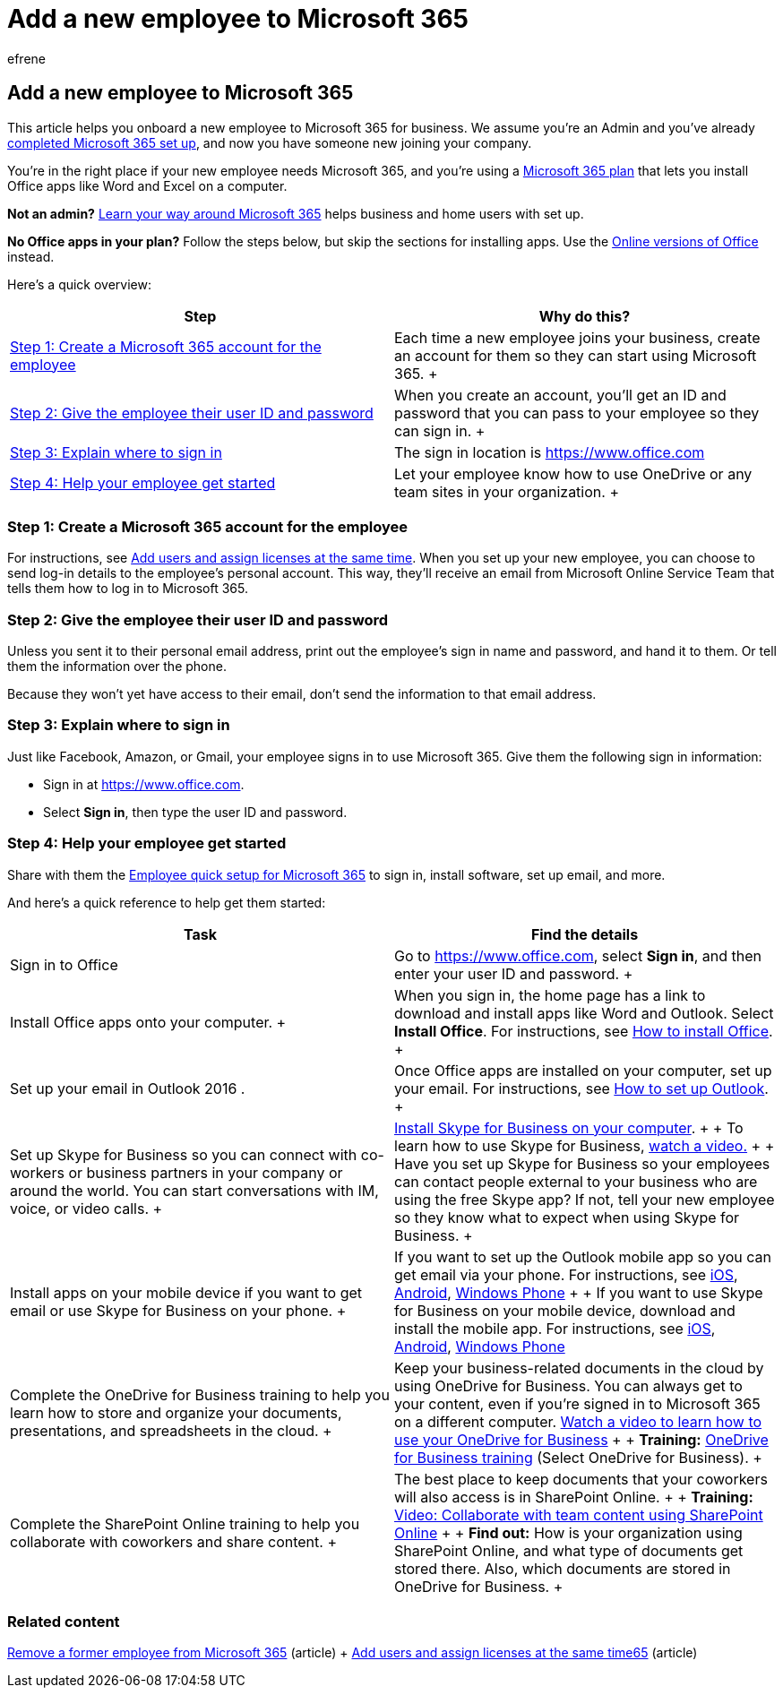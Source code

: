 = Add a new employee to Microsoft 365
:audience: Admin
:author: efrene
:description: Admins can learn how to add new employees to Microsoft 365 for business and give them access to email, Skype, and Office apps.
:f1.keywords: ["NOCSH"]
:manager: scotv
:ms.assetid: 9cdfa29d-7681-4af2-a79d-3e72e7ab9778
:ms.author: efrene
:ms.collection: ["M365-subscription-management", "Adm_O365", "Adm_TOC"]
:ms.custom: ["MSStore_Link", "AdminSurgePortfolio", "okr_smb", "AdminTemplateSet"]
:ms.localizationpriority: medium
:ms.service: o365-administration
:ms.topic: article
:search.appverid: ["MET150", "MOE150"]

== Add a new employee to Microsoft 365

This article helps you onboard a new employee to Microsoft 365 for business.
We assume you're an Admin and you've already xref:../setup/setup.adoc[completed Microsoft 365 set up], and now you have someone new joining your company.

You're in the right place if your new employee needs Microsoft 365, and you're using a https://products.office.com/business/compare-office-365-for-business-plans[Microsoft 365 plan] that lets you install Office apps like Word and Excel on a computer.

*Not an admin?* https://support.microsoft.com/office/396b8d9e-e118-42d0-8a0d-87d1f2f055fb[Learn your way around Microsoft 365] helps business and home users with set up.

*No Office apps in your plan?* Follow the steps below, but skip the sections for installing apps.
Use the https://support.microsoft.com/office/91a4ec74-67fe-4a84-a268-f6bdf3da1804[Online versions of Office] instead.

Here's a quick overview:

|===
| *Step* | *Why do this?*

| <<step-1-create-a-microsoft-365-account-for-the-employee,Step 1: Create a Microsoft 365 account for the employee>> +
| Each time a new employee joins your business, create an account for them so they can start using Microsoft 365.
+

| <<step-2-give-the-employee-their-user-id-and-password,Step 2: Give the employee their user ID and password>> +
| When you create an account, you'll get an ID and password that you can pass to your employee so they can sign in.
+

| <<step-3-explain-where-to-sign-in,Step 3: Explain where to sign in>> +
| The sign in location is https://www.office.com +

| <<step-4-help-your-employee-get-started,Step 4: Help your employee get started>> +
| Let your employee know how to use OneDrive or any team sites in your organization.
+
|===

=== Step 1: Create a Microsoft 365 account for the employee

For instructions, see xref:add-users.adoc[Add users and assign licenses at the same time].
When you set up your new employee, you can choose to send log-in details to the employee's personal account.
This way, they'll receive an email from Microsoft Online Service Team that tells them how to log in to Microsoft 365.

=== Step 2: Give the employee their user ID and password

Unless you sent it to their personal email address, print out the employee's sign in name and password, and hand it to them.
Or tell them the information over the phone.

Because they won't yet have access to their email, don't send the information to that email address.

=== Step 3: Explain where to sign in

Just like Facebook, Amazon, or Gmail, your employee signs in to use Microsoft 365.
Give them the following sign in information:

* Sign in at https://www.office.com.
* Select *Sign in*, then type the user ID and password.

=== Step 4: Help your employee get started

Share with them the xref:../setup/employee-quick-setup.adoc[Employee quick setup for Microsoft 365] to sign in, install software, set up email, and more.

And here's a quick reference to help get them started:

|===
| *Task* | *Find the details*

| Sign in to Office  +
| Go to https://www.office.com, select *Sign in*, and then enter your user ID and password.
+

| Install Office apps onto your computer.
+  +
| When you sign in, the home page has a link to download and install apps like Word and Outlook.
Select *Install Office*.
For instructions, see https://support.microsoft.com/office/4414eaaf-0478-48be-9c42-23adc4716658[How to install Office].
+

| Set up your email in Outlook 2016 .  +
| Once Office apps are installed on your computer, set up your email.
For instructions, see https://support.microsoft.com/office/6e27792a-9267-4aa4-8bb6-c84ef146101b[How to set up Outlook].
+

| Set up Skype for Business so you can connect with co-workers or business partners in your company or around the world.
You can start conversations with IM, voice, or video calls.
+
| https://support.microsoft.com/office/8a0d4da8-9d58-44f9-9759-5c8f340cb3fb[Install Skype for Business on your computer].
+  + To learn how to use Skype for Business, https://support.microsoft.com/office/3a21eca4-434d-41f1-ab06-3d4a268573b7[watch a video.] +  + Have you set up Skype for Business so your employees can contact people external to your business who are using the free Skype app?
If not, tell your new employee so they know what to expect when using Skype for Business.
+

| Install apps on your mobile device if you want to get email or use Skype for Business on your phone.
+
| If you want to set up the Outlook mobile app so you can get email via your phone.
For instructions, see https://support.microsoft.com/office/b2de2161-cc1d-49ef-9ef9-81acd1c8e234[iOS], https://support.microsoft.com/office/886db551-8dfa-4fd5-b835-f8e532091872[Android], https://support.microsoft.com/office/181a112a-be92-49ca-ade5-399264b3d417[Windows Phone] +  + If you want to use Skype for Business on your mobile device, download and install the mobile app.
For instructions, see https://support.microsoft.com/office/3239c8a3-cf55-4ff0-a967-5de51911c049#OS_Type=iOS[iOS], https://support.microsoft.com/office/4d1b7dfa-5b0b-4868-bae5-25947fb99e6e#OS_Type=Android[Android], https://support.microsoft.com/office/4d1b7dfa-5b0b-4868-bae5-25947fb99e6e#OS_Type=Windows_Phone[Windows Phone] +

| Complete the OneDrive for Business training to help you learn how to store and organize your documents, presentations, and spreadsheets in the cloud.
+
| Keep your business-related documents in the cloud by using OneDrive for Business.
You can always get to your content, even if you're signed in to Microsoft 365 on a different computer.
https://support.microsoft.com/office/b30da4eb-ddd2-44b6-943b-e6fbfc6b8dde[Watch a video to learn how to use your OneDrive for Business] +  + *Training:* https://support.microsoft.com/office/1f608184-b7e6-43ca-8753-2ff679203132[OneDrive for Business training] (Select OneDrive for Business).
+

| Complete the SharePoint Online training to help you collaborate with coworkers and share content.
+
| The best place to keep documents that your coworkers will also access is in SharePoint Online.
+  + *Training:* https://support.microsoft.com/office/c17b6824-cc22-478f-8757-497cc6b57121[Video: Collaborate with team content using SharePoint Online] +  + *Find out:* How is your organization using SharePoint Online, and what type of documents get stored there.
Also, which documents are stored in OneDrive for Business.
+
|===

=== Related content

xref:remove-former-employee.adoc[Remove a former employee from Microsoft 365] (article) + xref:add-users.adoc[Add users  and assign licenses at the same time65] (article)

